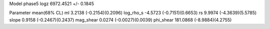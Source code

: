 Model phase5
logz            6972.4521 +/- 0.1845

Parameter            mean(68% CL)
ml                   3.2138 (-0.2154)(0.2096)
log_rho_s            -4.5723 (-0.7151)(0.6653)
rs                   9.9974 (-4.3639)(5.5785)
slope                0.9158 (-0.2467)(0.2437)
mag_shear            0.0274 (-0.0027)(0.0039)
phi_shear            181.0868 (-8.9884)(4.2755)
